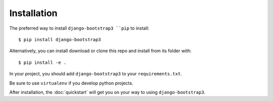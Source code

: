 ============
Installation
============

The preferred way to install ``django-bootstrap3 ``pip`` to install::

    $ pip install django-bootstrap3

Alternatively, you can install download or clone this repo and install from its folder with::

    $ pip install -e .

In your project, you should add ``django-bootstrap3`` to your ``requirements.txt``.

Be sure to use ``virtualenv`` if you develop python projects.

After installation, the :doc:`quickstart` will get you on your way to using ``django-bootstrap3``.
